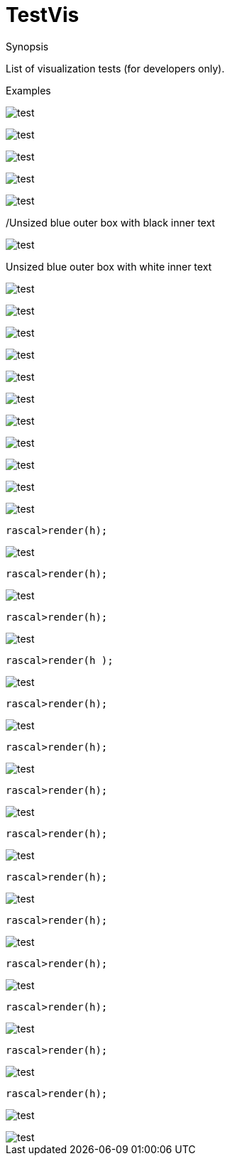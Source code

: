 [[Vis-TestVis]]
# TestVis
:concept: Vis/TestVis

.Synopsis
List of visualization tests (for developers only).

.Syntax

.Types

.Function

.Description


.Examples
[source,rascal-shell]
----
----

image::{concept}/test1.png[alt="test"]


[source,rascal-shell]
----
----

image::{concept}/test2.png[alt="test"]


[source,rascal-shell]
----
----

image::{concept}/test3.png[alt="test"]


[source,rascal-shell]
----
----

image::{concept}/test4.png[alt="test"]


[source,rascal-shell]
----
----

image::{concept}/test5.png[alt="test"]


/Unsized blue outer box with black inner text
[source,rascal-shell]
----
----

image::{concept}/test6.png[alt="test"]


Unsized blue outer box with white inner text

[source,rascal-shell]
----
----

image::{concept}/test7.png[alt="test"]


[source,rascal-shell]
----
----

image::{concept}/test8.png[alt="test"]


[source,rascal-shell]
----
----

image::{concept}/test9.png[alt="test"]


[source,rascal-shell]
----
----

image::{concept}/test10.png[alt="test"]


[source,rascal-shell]
----
----

image::{concept}/test11.png[alt="test"]


[source,rascal-shell]
----
----

image::{concept}/test12.png[alt="test"]


[source,rascal-shell]
----
----

image::{concept}/test13.png[alt="test"]



[source,rascal-shell]
----
----

image::{concept}/test14.png[alt="test"]


[source,rascal-shell]
----
----

image::{concept}/test15.png[alt="test"]


[source,rascal-shell]
----
----

image::{concept}/test16.png[alt="test"]


[source,rascal-shell]
----
----

image::{concept}/test17.png[alt="test"]


[source,rascal-shell]
----
rascal>render(h);
----

image::{concept}/test18.png[alt="test"]


[source,rascal-shell]
----
rascal>render(h);
----

image::{concept}/test19.png[alt="test"]

[source,rascal-shell]
----
rascal>render(h);
----

image::{concept}/testabc.png[alt="test"]

[source,rascal-shell]
----
rascal>render(h	);
----

image::{concept}/testdef.png[alt="test"]

[source,rascal-shell]
----
rascal>render(h);
----

image::{concept}/test21.png[alt="test"]


[source,rascal-shell]
----
rascal>render(h);
----

image::{concept}/test22.png[alt="test"]

[source,rascal-shell]
----
rascal>render(h);
----

image::{concept}/test23.png[alt="test"]

[source,rascal-shell]
----
rascal>render(h);
----

image::{concept}/test24.png[alt="test"]


[source,rascal-shell]
----
rascal>render(h);
----

image::{concept}/test25.png[alt="test"]



[source,rascal-shell]
----
rascal>render(h);
----

image::{concept}/test26.png[alt="test"]



[source,rascal-shell]
----
rascal>render(h);
----

image::{concept}/test27.png[alt="test"]



[source,rascal-shell]
----
rascal>render(h);
----

image::{concept}/test28.png[alt="test"]




[source,rascal-shell]
----
rascal>render(h);
----

image::{concept}/test30.png[alt="test"]


[source,rascal-shell]
----
rascal>render(h);
----

image::{concept}/test31.png[alt="test"]


[source,rascal-shell]
----
----

image::{concept}/test32.png[alt="test"]


.Benefits

.Pitfalls


:leveloffset: +1

:leveloffset: -1